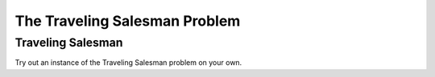 .. This file is part of the OpenDSA eTextbook project. See
.. http://opendsa.org for more details.
.. Copyright (c) 2012-2020 by the OpenDSA Project Contributors, and
.. distributed under an MIT open source license.

.. avmetadata::
   :author: Nabanita Maji
   :topic: NP-completeness
   :keyword: NP-completeness; Traveling Salesman Problem


The Traveling Salesman Problem
==============================

Traveling Salesman
------------------

.. inlineav:: TSPCON ss
   :long_name: Traveling Salesman
   :links: AV/NP/TSPCON.css
   :scripts: AV/NP/TSPCON.js
   :output: show
   :keyword: NP-completeness; Traveling Salesman Problem

Try out an instance of the Traveling Salesman problem on your own.

.. avembed:: Exercises/NP/TSPPRO.html ka
   :long_name: Practice Exercise for Traveling Salesman Problem
   :keyword: NP-completeness; Traveling Salesman Problem
